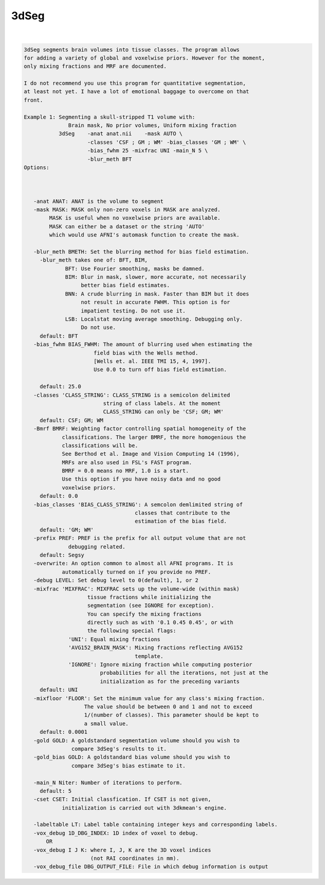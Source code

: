 *****
3dSeg
*****

.. _3dSeg:

.. contents:: 
    :depth: 4 

| 

.. code-block:: none

    3dSeg segments brain volumes into tissue classes. The program allows
    for adding a variety of global and voxelwise priors. However for the moment,
    only mixing fractions and MRF are documented.
    
    I do not recommend you use this program for quantitative segmentation,
    at least not yet. I have a lot of emotional baggage to overcome on that
    front.
    
    Example 1: Segmenting a skull-stripped T1 volume with:
                  Brain mask, No prior volumes, Uniform mixing fraction
               3dSeg    -anat anat.nii    -mask AUTO \
                        -classes 'CSF ; GM ; WM' -bias_classes 'GM ; WM' \
                        -bias_fwhm 25 -mixfrac UNI -main_N 5 \
                        -blur_meth BFT
    Options:
    
    
    
       -anat ANAT: ANAT is the volume to segment
       -mask MASK: MASK only non-zero voxels in MASK are analyzed.
            MASK is useful when no voxelwise priors are available.
            MASK can either be a dataset or the string 'AUTO'
            which would use AFNI's automask function to create the mask.
    
       -blur_meth BMETH: Set the blurring method for bias field estimation.
         -blur_meth takes one of: BFT, BIM, 
                 BFT: Use Fourier smoothing, masks be damned.
                 BIM: Blur in mask, slower, more accurate, not necessarily 
                      better bias field estimates.
                 BNN: A crude blurring in mask. Faster than BIM but it does
                      not result in accurate FWHM. This option is for 
                      impatient testing. Do not use it.
                 LSB: Localstat moving average smoothing. Debugging only. 
                      Do not use.
         default: BFT
       -bias_fwhm BIAS_FWHM: The amount of blurring used when estimating the
                          field bias with the Wells method.
                          [Wells et. al. IEEE TMI 15, 4, 1997].
                          Use 0.0 to turn off bias field estimation.
    
         default: 25.0
       -classes 'CLASS_STRING': CLASS_STRING is a semicolon delimited
                             string of class labels. At the moment
                             CLASS_STRING can only be 'CSF; GM; WM'
         default: CSF; GM; WM
       -Bmrf BMRF: Weighting factor controlling spatial homogeneity of the 
                classifications. The larger BMRF, the more homogenious the
                classifications will be.
                See Berthod et al. Image and Vision Computing 14 (1996),
                MRFs are also used in FSL's FAST program.
                BMRF = 0.0 means no MRF, 1.0 is a start. 
                Use this option if you have noisy data and no good 
                voxelwise priors.
         default: 0.0
       -bias_classes 'BIAS_CLASS_STRING': A semcolon demlimited string of 
                                       classes that contribute to the 
                                       estimation of the bias field.
         default: 'GM; WM'
       -prefix PREF: PREF is the prefix for all output volume that are not 
                  debugging related.
         default: Segsy
       -overwrite: An option common to almost all AFNI programs. It is 
                automatically turned on if you provide no PREF.
       -debug LEVEL: Set debug level to 0(default), 1, or 2 
       -mixfrac 'MIXFRAC': MIXFRAC sets up the volume-wide (within mask)
                        tissue fractions while initializing the 
                        segmentation (see IGNORE for exception).
                        You can specify the mixing fractions
                        directly such as with '0.1 0.45 0.45', or with
                        the following special flags:
                  'UNI': Equal mixing fractions 
                  'AVG152_BRAIN_MASK': Mixing fractions reflecting AVG152
                                       template.
                  'IGNORE': Ignore mixing fraction while computing posterior
                            probabilities for all the iterations, not just at the
                            initialization as for the preceding variants
         default: UNI
       -mixfloor 'FLOOR': Set the minimum value for any class's mixing fraction.
                       The value should be between 0 and 1 and not to exceed
                       1/(number of classes). This parameter should be kept to
                       a small value.
         default: 0.0001
       -gold GOLD: A goldstandard segmentation volume should you wish to
                   compare 3dSeg's results to it.
       -gold_bias GOLD: A goldstandard bias volume should you wish to
                   compare 3dSeg's bias estimate to it.
    
       -main_N Niter: Number of iterations to perform.
         default: 5
       -cset CSET: Initial classfication. If CSET is not given,
                initialization is carried out with 3dkmean's engine.
    
       -labeltable LT: Label table containing integer keys and corresponding labels.
       -vox_debug 1D_DBG_INDEX: 1D index of voxel to debug.
           OR
       -vox_debug I J K: where I, J, K are the 3D voxel indices 
                         (not RAI coordinates in mm).
       -vox_debug_file DBG_OUTPUT_FILE: File in which debug information is output
